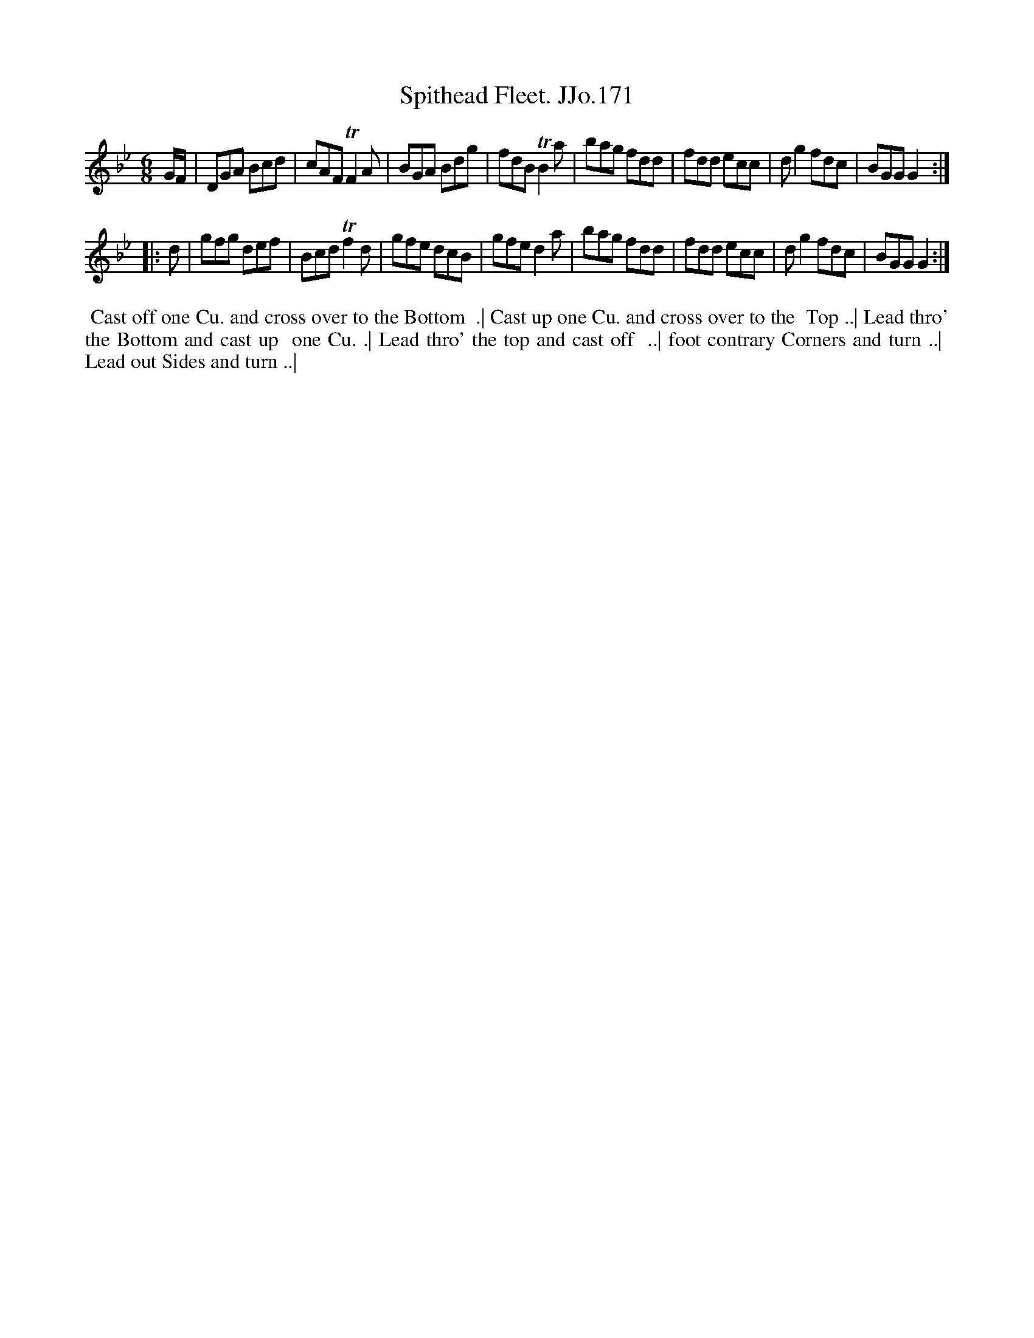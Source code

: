 X:171
T:Spithead Fleet. JJo.171
B:J.Johnson Choice Collection Vol 8 1758
Z:vmp.Simon Wilson 2013 www.village-music-project.org.uk
Z:Dance added by John Chambers 2017
M:6/8
L:1/8
%Q:3/8=110
K:Gm
G/F/ |\
DGA Bcd | cAFTF2A | BGA Bdg | fdB TB2a |\
bag fdd | fdd ecc | dg2fdc | BGGG2 :|
|: d |\
gfg def | BcdTf2d | gfe dcB | gfed2a |\
bag fdd | fdd ecc | dg2fdc | BGGG2 :|
%%begintext align
%%  Cast off one Cu. and cross over to the Bottom
%% .| Cast up one Cu. and cross over to the
%% Top ..| Lead thro' the Bottom and cast up
%% one Cu. .| Lead thro' the top and cast off
%% ..| foot contrary Corners and turn ..|
%% Lead out Sides and turn ..|
%%endtext
